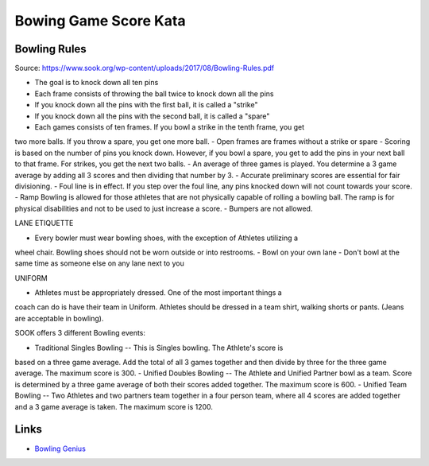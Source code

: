 Bowing Game Score Kata
===========================

Bowling Rules
----------------

Source: https://www.sook.org/wp-content/uploads/2017/08/Bowling-Rules.pdf

- The goal is to knock down all ten pins
- Each frame consists of throwing the ball twice to knock down all the pins
- If you knock down all the pins with the first ball, it is called a "strike"
- If you knock down all the pins with the second ball, it is called a "spare"
- Each games consists of ten frames. If you bowl a strike in the tenth frame, you get
two more balls. If you throw a spare, you get one more ball.
- Open frames are frames without a strike or spare
- Scoring is based on the number of pins you knock down. However, if you bowl a
spare, you get to add the pins in your next ball to that frame. For strikes, you get
the next two balls.
- An average of three games is played. You determine a 3 game average by adding
all 3 scores and then dividing that number by 3.
- Accurate preliminary scores are essential for fair divisioning.
- Foul line is in effect. If you step over the foul line, any pins knocked down will not
count towards your score.
- Ramp Bowling is allowed for those athletes that are not physically capable of
rolling a bowling ball. The ramp is for physical disabilities and not to be used to
just increase a score.
- Bumpers are not allowed.

LANE ETIQUETTE

- Every bowler must wear bowling shoes, with the exception of Athletes utilizing a
wheel chair. Bowling shoes should not be worn outside or into restrooms.
- Bowl on your own lane
- Don't bowl at the same time as someone else on any lane next to you

UNIFORM

- Athletes must be appropriately dressed. One of the most important things a
coach can do is have their team in Uniform. Athletes should be dressed in a team
shirt, walking shorts or pants. (Jeans are acceptable in bowling).

SOOK offers 3 different Bowling events:

- Traditional Singles Bowling -- This is Singles bowling. The Athlete's score is
based on a three game average. Add the total of all 3 games together and
then divide by three for the three game average. The maximum score is 300.
- Unified Doubles Bowling -- The Athlete and Unified Partner bowl as a team.
Score is determined by a three game average of both their scores added
together. The maximum score is 600.
- Unified Team Bowling -- Two Athletes and two partners team together in a
four person team, where all 4 scores are added together and a 3 game
average is taken. The maximum score is 1200.

Links
--------

- `Bowling Genius <https://bowlinggenius.com/>`__
